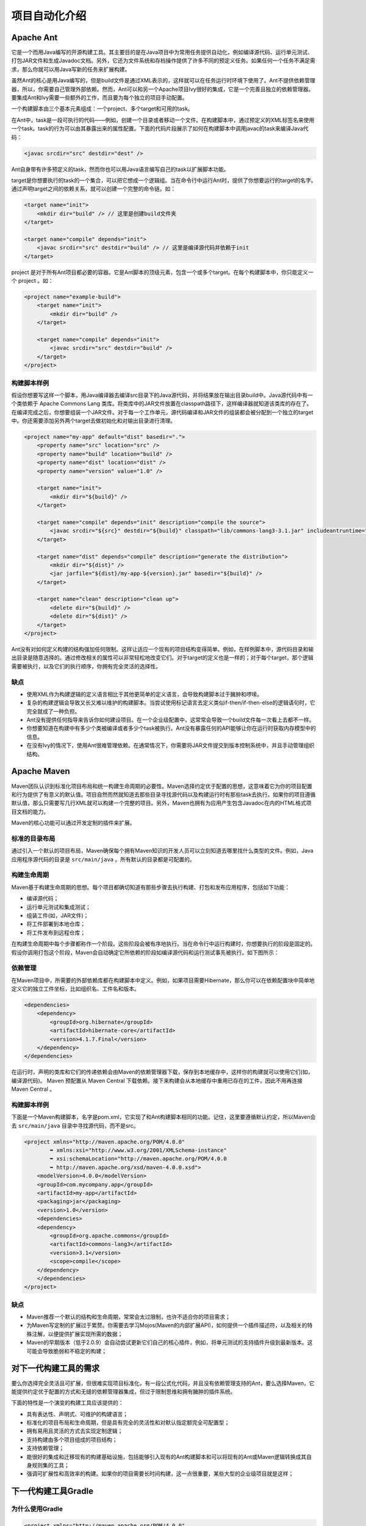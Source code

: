 **************
项目自动化介绍
**************

Apache Ant
==========
它是一个而用Java编写的开源构建工具。其主要目的是在Java项目中为常用任务提供自动化，例如编译源代码、运行单元测试、打包JAR文件和生成Javadoc文档。另外，它还为文件系统和存档操作提供了许多不同的预定义任务。如果任何一个任务不满足需求，那么你就可以用Java写新的任务来扩展构建。

虽然Ant的核心是用Java编写的，但是build文件是通过XML表示的，这样就可以在任务运行时环境下使用了。Ant不提供依赖管理器，所以，你需要自己管理外部依赖。然而，Ant可以和另一个Apache项目Ivy很好的集成，它是一个完善且独立的依赖管理器。要集成Ant和Ivy需要一些额外的工作，而且要为每个独立的项目手动配置。

一个构建脚本由三个基本元素组成：一个project、多个target和可用的task。

在Ant中，task是一段可执行的代码——例如，创建一个目录或者移动一个文件。在构建脚本中，通过预定义的XML标签名来使用一个task。task的行为可以由其暴露出来的属性配置。下面的代码片段展示了如何在构建脚本中调用javac的task来编译Java代码：

.. code-block:: xml

    <javac srcdir="src" destdir="dest" />

Ant自身带有许多预定义的task，然而你也可以用Java语言编写自己的task以扩展脚本功能。

target是你想要执行的task的一个集合，可以把它想成一个逻辑组。当在命令行中运行Ant时，提供了你想要运行的target的名字。通过声明target之间的依赖关系，就可以创建一个完整的命令链。如：

.. code-block:: xml

    <target name="init">
        <mkdir dir="build" /> // 这里是创建build文件夹
    </target>

    <target name="compile" depends="init">
        <javac srcdir="src" destdir="build" /> // 这里是编译源代码并依赖于init
    </target>

project 是对于所有Ant项目都必要的容器。它是Ant脚本的顶级元素，包含一个或多个target。在每个构建脚本中，你只能定义一个 project 。如：

.. code-block:: xml

    <project name="example-build">
        <target name="init">
            <mkdir dir="build" />
        </target>

        <target name="compile" depends="init">
            <javac srcdir="src" destdir="build" />
        </target>
    </project>

构建脚本样例
------------
假设你想要写这样一个脚本，用Java编译器去编译src目录下的Java源代码，并将结果放在输出目录build中。Java源代码中有一个类依赖于 Apache Commons Lang 类库。将类库中的JAR文件放置在classpath路径下，这样编译器就知道该类库的存在了。在编译完成之后，你想要组装一个JAR文件。对于每一个工作单元，源代码编译和JAR文件的组装都会被分配到一个独立的target中。你还需要添加另外两个target去做初始化和对输出目录进行清理。

.. image:: ./images/ant_1.png

.. code-block:: xml

    <project name="my-app" default="dist" basedir=".">
        <property name="src" location="src" />
        <property name="build" location="build" />
        <property name="dist" location="dist" />
        <property name="version" value="1.0" />

        <target name="init">
            <mkdir dir="${build}" />
        </target>

        <target name="compile" depends="init" description="compile the source">
            <javac srcdir="${src}" destdir="${build}" classpath="lib/commons-lang3-3.1.jar" includeantruntime="false" />
        </target>

        <target name="dist" depends="compile" description="generate the distribution">
            <mkdir dir="${dist}" />
            <jar jarfile="${dist}/my-app-${version}.jar" basedir="${build}" />
        </target>

        <target name="clean" description="clean up">
            <delete dir="${build}" />
            <delete dir="${dist}" />
        </target>
    </project>

Ant没有对如何定义构建的结构强加任何限制。这样让适应一个现有的项目结构变得简单。例如，在样例脚本中，源代码目录和输出目录是随意选择的。通过修改相关的属性可以非常轻松地改变它们。对于target的定义也是一样的；对于每个target，那个逻辑需要被执行，以及它们的执行顺序，你拥有完全灵活的选择性。

缺点
----

- 使用XML作为构建逻辑的定义语言相比于其他更简单的定义语言，会导致构建脚本过于臃肿和啰嗦。
- 复杂的构建逻辑会导致又长又难以维护的构建脚本。当尝试使用标记语言去定义类似if-then/if-then-else的逻辑语句时，它完全就成了一种负担。
- Ant没有提供任何指导来告诉你如何建设项目。在一个企业级配置中，这常常会导致一个build文件每一次看上去都不一样。
- 你想要知道在构建中有多少个类被编译或者多少个task被执行。Ant没有暴露任何的API能够让你在运行时获取内存模型中的信息。
- 在没有Ivy的情况下，使用Ant很难管理依赖。在通常情况下，你需要将JAR文件提交到版本控制系统中，并且手动管理组织结构。

Apache Maven
============
Maven团队认识到标准化项目布局和统一构建生命周期的必要性。Maven选择约定优于配置的思想，这意味着它为你的项目配置和行为提供了有意义的默认值。项目自然而然就知道去那些目录寻找源代码以及构建运行时有那些task去执行。如果你的项目遵循默认值，那么只需要写几行XML就可以构建一个完整的项目。另外，Maven也拥有为应用产生包含Javadoc在内的HTML格式项目文档的能力。

Maven的核心功能可以通过开发定制的插件来扩展。

标准的目录布局
--------------
通过引入一个默认的项目布局，Maven确保每个拥有Maven知识的开发人员可以立刻知道去哪里找什么类型的文件。例如，Java应用程序源代码的目录是 ``src/main/java`` 。所有默认的目录都是可配置的。

.. image:: ./images/maven.png

构建生命周期
------------
Maven基于构建生命周期的思想。每个项目都确切知道有那些步骤去执行构建、打包和发布应用程序，包括如下功能：

- 编译源代码；
- 运行单元测试和集成测试；
- 组装工件(如，JAR文件)；
- 将工件部署到本地仓库；
- 将工件发布到远程仓库；

在构建生命周期中每个步骤都称作一个阶段。这些阶段会被有序地执行。当在命令行中运行构建时，你想要执行的阶段是固定的。假设你调用打包这个阶段，Maven会自动确定它所依赖的阶段如编译源代码和运行测试事先被执行。如下图所示：

.. image:: ./images/maven_1.png

依赖管理
---------
在Maven项目中，所需要的外部依赖库都在构建脚本中定义。例如，如果项目需要Hibernate，那么你可以在依赖配置块中简单地定义它的独立工件坐标，比如组织名、工件名和版本。

.. code-block:: xml

    <dependencies>
        <dependency>
            <groupId>org.hibernate</groupId>
            <artifactId>hibernate-core</artifactId>
            <version>4.1.7.Final</version>
        </dependency>
    </dependencies>

在运行时，声明的类库和它们的传递依赖会由Maven的依赖管理器下载，保存到本地缓存中，这样你的构建就可以使用它们(如，编译源代码)。 Maven 预配置从 Maven Central 下载依赖。接下来构建会从本地缓存中重用已存在的工件，因此不用再连接 Maven Central 。

.. image:: ./images/maven_2.png

构建脚本样例
------------
下面是一个Maven构建脚本，名字是pom.xml，它实现了和Ant构建脚本相同的功能。记住，这里要遵循默认约定，所以Maven会去 ``src/main/java`` 目录中寻找源代码，而不是src。

.. code-block:: xml

    <project xmlns="http://maven.apache.org/POM/4.0.0"
            ➥ xmlns:xsi="http://www.w3.org/2001/XMLSchema-instance"
            ➥ xsi:schemaLocation="http://maven.apache.org/POM/4.0.0
            ➥ http://maven.apache.org/xsd/maven-4.0.0.xsd">
        <modelVersion>4.0.0</modelVersion>
        <groupId>com.mycompany.app</groupId>
        <artifactId>my-app</artifactId>
        <packaging>jar</packaging>
        <version>1.0</version>
        <dependencies>
        <dependency>
            <groupId>org.apache.commons</groupId>
            <artifactId>commons-lang3</artifactId>
            <version>3.1</version>
            <scope>compile</scope>
        </dependency>
        </dependencies>
    </project>

缺点
----

- Maven推荐一个默认的结构和生命周期，常常会太过限制，也许不适合你的项目需求；
- 为Maven写定制的扩展过于累赘。你需要去学习Mojos(Maven的内部扩展API)，如何提供一个插件描述符，以及相关的特殊注解，以便提供扩展实现所需的数据；
- Maven的早期版本（低于2.0.9）会自动尝试更新它们自己的核心插件，例如，将单元测试的支持插件升级到最新版本。这可能会导致脆弱和不稳定的构建；


对下一代构建工具的需求
======================
要么你选择完全灵活且可扩展，但很难实现项目标准化，有一段公式化代码，并且没有依赖管理支持的Ant，要么选择Maven，它能提供约定优于配置的方式和无缝的依赖管理器集成，但过于限制思维和拥有臃肿的插件系统。

下面的特性是一个演变的构建工具应该提供的：

- 具有表达性、声明式、可维护的构建语言；
- 标准化的项目布局和生命周期，但是具有完全的灵活性和对默认指定额完全可配置型；
- 拥有易用且灵活的方式去实现定制逻辑；
- 支持构建由多个项目组成的项目结构；
- 支持依赖管理；
- 能很好的集成和迁移现有的构建基础设施，包括能够引入现有的Ant构建脚本和可以将现有的Ant或Maven逻辑转换成其自身规则集的工具；
- 强调可扩展性和高效率的构建。如果你的项目需要长时间构建，这一点很重要，某些大型的企业级项目就是这样；

下一代构建工具Gradle
=====================

为什么使用Gradle
-----------------

.. code-block:: xml

    <project xmlns="http://maven.apache.org/POM/4.0.0"
             xmlns:xsi="http://www.w3.org/2001/XMLSchema-instance"
             xsi:schemaLocation="http://maven.apache.org/POM/4.0.0
    http://maven.apache.org/xsd/maven-4.0.0.xsd">
        <modelVersion>4.0.0</modelVersion>
        <groupId>com.mycompany.app</groupId>
        <artifactId>my-app</artifactId>
        <packaging>jar</packaging>
        <version>1.0-SNAPSHOT</version>
        <dependencies>
            <dependency>
                <groupId>junit</groupId>
                <artifactId>junit</artifactId>
                <version>4.11</version>
                <scope>test</scope>
            </dependency>
        </dependencies>
    </project>

Gradle配置

.. code-block:: groovy

    apply plugin: 'java'
    group = 'com.mycompany.app'
    archivesBaseName = 'my-app'
    version = '1.0-SNAPSHOT'

    repositories {
        mavenCentral()
    }

    dependencies {
        testCompile 'junit:junit:4.11'
    }

安装Gradle
----------
首先，确保你已经安装了JDK1.5或以上版本。创建GRADLE_HOME环境变量，指向gradle二进制文件：

- 在linux系统中，可以在 ``~/.profile`` 文件中。假设你将 Gradle 安装到 ``/opt/gradle`` 目录下

    export GRADLE_HOME=/opt/gradle
    export PATH=$PATH:$GRADLE_HOME/bin

- 在Windows系统中，在环境变量对话框中，定义环境变量 ``GRADLE_HOME`` ，更新路径设置。

然后，运行 gradel -v 命令来查看Gradle、JVM和操作系统的元信息。

.. note:: 设置 Gradle 的 JVM 选项信息，和其它 Java 应用一样， Gradle 同样适用由环境变量 ``JAVA_OPTS`` 设置的 JVM 选项。如果你想要传递特定参数给 Gradle 运行时，则使用环境变量 ``GRADLE_OPTS`` 。假设你想要增加默认的最大堆内存到1GB，则可以这样设置： GRADLE_OPTS="-Xmx1024m" 。更好的方式是将变量添加到 ``$GRADLE_HOME/bin`` 目录下的 Gradle 启动脚本中。

开始使用Gradle
--------------
每个 ``Gradle`` 构建都是以一个脚本开始的。 ``Gradle`` 构建脚本默认的名字是 ``build.gradle`` 。当在 ``shell`` 中执行 ``gradle`` 命令时， ``Gradle`` 会去寻找名字是 ``build.gradle`` 的文件。如果找不到，就会显示一个帮助信息。



